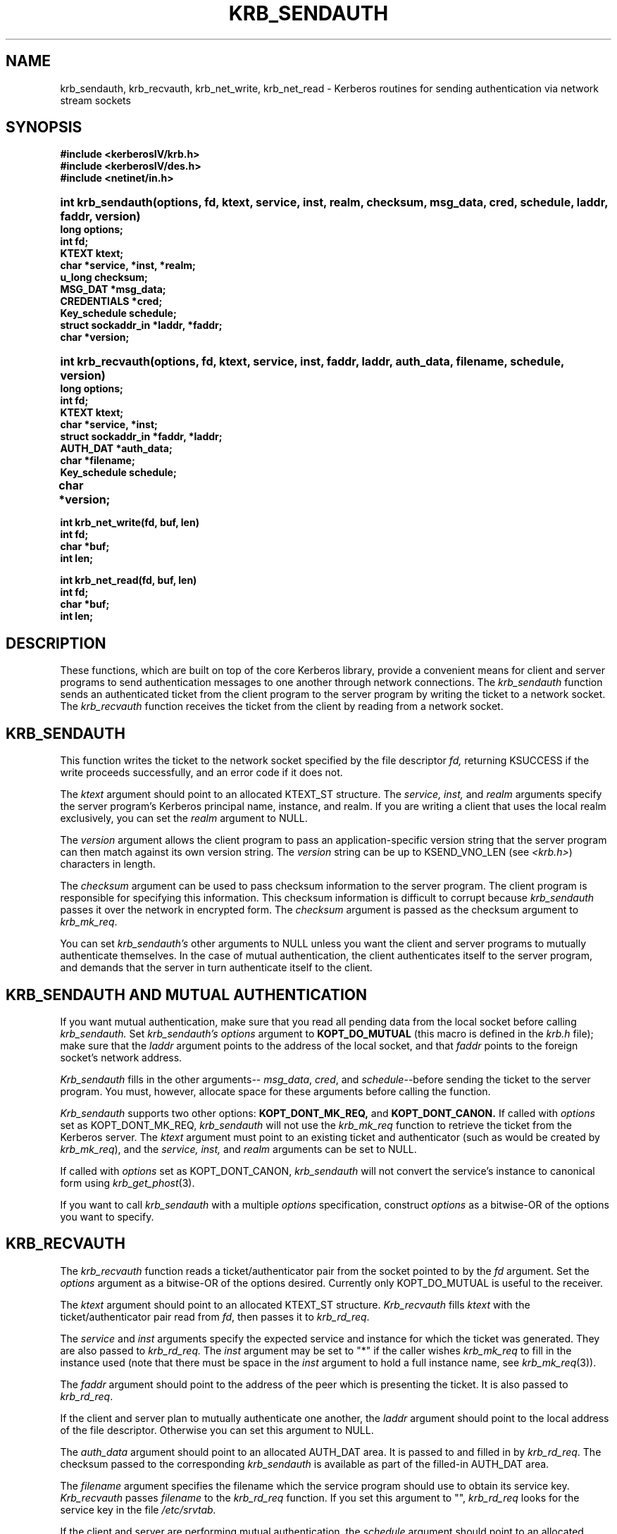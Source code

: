 .\"
.\" This source code is no longer held under any constraint of USA
.\" `cryptographic laws' since it was exported legally.  The cryptographic
.\" functions were removed from the code and a "Bones" distribution was
.\" made.  A Commodity Jurisdiction Request #012-94 was filed with the
.\" USA State Department, who handed it to the Commerce department.  The
.\" code was determined to fall under General License GTDA under ECCN 5D96G,
.\" and hence exportable.  The cryptographic interfaces were re-added by Eric
.\" Young, and then KTH proceeded to maintain the code in the free world.
.\"
.\"Copyright (C) 1988 by the Massachusetts Institute of Technology
.\"
.\"Export of this software from the United States of America is assumed
.\"to require a specific license from the United States Government.
.\"It is the responsibility of any person or organization contemplating
.\"export to obtain such a license before exporting.
.\"
.\"WITHIN THAT CONSTRAINT, permission to use, copy, modify, and
.\"distribute this software and its documentation for any purpose and
.\"without fee is hereby granted, provided that the above copyright
.\"notice appear in all copies and that both that copyright notice and
.\"this permission notice appear in supporting documentation, and that
.\"the name of M.I.T. not be used in advertising or publicity pertaining
.\"to distribution of the software without specific, written prior
.\"permission.  M.I.T. makes no representations about the suitability of
.\"this software for any purpose.  It is provided "as is" without express
.\"or implied warranty.
.\"
.\"	$OpenBSD: krb_sendauth.3,v 1.5 1999/09/23 04:11:59 alex Exp $
.TH KRB_SENDAUTH 3 "Kerberos Version 4.0" "MIT Project Athena"
.SH NAME
krb_sendauth, krb_recvauth, krb_net_write, krb_net_read \-
Kerberos routines for sending authentication via network stream sockets
.SH SYNOPSIS
.nf
.nj
.ft B
#include <kerberosIV/krb.h>
#include <kerberosIV/des.h>
#include <netinet/in.h>
.PP
.fi
.HP 1i
.ft B
int krb_sendauth(options, fd, ktext, service, inst, realm, checksum,
msg_data, cred, schedule, laddr, faddr, version)
.nf
.RS 0
.ft B
long options;
int fd;
KTEXT ktext;
char *service, *inst, *realm;
u_long checksum;
MSG_DAT *msg_data;
CREDENTIALS *cred;
Key_schedule schedule;
struct sockaddr_in *laddr, *faddr;
char *version;
.PP
.fi
.HP 1i
.ft B
int krb_recvauth(options, fd, ktext, service, inst, faddr, laddr,
auth_data, filename, schedule, version)
.nf
.RS 0
.ft B
long options;
int fd;
KTEXT ktext;
char *service, *inst;
struct sockaddr_in *faddr, *laddr;
AUTH_DAT *auth_data;
char *filename;
Key_schedule schedule;
char *version;			
.PP
.ft B
int krb_net_write(fd, buf, len)
int fd;
char *buf;
int len;
.PP
.ft B
int krb_net_read(fd, buf, len)
int fd;
char *buf;
int len;
.fi
.SH DESCRIPTION
.PP
These functions,
which are built on top of the core Kerberos library,
provide a convenient means for client and server
programs to send authentication messages
to one another through network connections.
The
.I krb_sendauth
function sends an authenticated ticket from the client program to
the server program by writing the ticket to a network socket.
The
.I krb_recvauth
function receives the ticket from the client by
reading from a network socket.

.SH KRB_SENDAUTH
.PP
This function writes the ticket to
the network socket specified by the
file descriptor
.IR fd,
returning KSUCCESS if the write proceeds successfully,
and an error code if it does not.

The
.I ktext
argument should point to an allocated KTEXT_ST structure.
The
.IR service,
.IR inst,
and
.IR realm
arguments specify the server program's Kerberos principal name,
instance, and realm.
If you are writing a client that uses the local realm exclusively,
you can set the
.I realm
argument to NULL.

The
.I version
argument allows the client program to pass an application-specific
version string that the server program can then match against
its own version string.
The
.I version
string can be up to KSEND_VNO_LEN (see 
.IR <krb.h> )
characters in length.

The
.I checksum
argument can be used to pass checksum information to the
server program.
The client program is responsible for specifying this information.
This checksum information is difficult to corrupt because
.I krb_sendauth
passes it over the network in encrypted form.
The
.I checksum
argument is passed as the checksum argument to
.IR krb_mk_req .

You can set
.IR krb_sendauth's
other arguments to NULL unless you want the
client and server programs to mutually authenticate
themselves.
In the case of mutual authentication,
the client authenticates itself to the server program,
and demands that the server in turn authenticate itself to
the client.

.SH KRB_SENDAUTH AND MUTUAL AUTHENTICATION
.PP
If you want mutual authentication,
make sure that you read all pending data from the local socket
before calling
.IR krb_sendauth.
Set
.IR krb_sendauth's
.I options
argument to
.BR KOPT_DO_MUTUAL
(this macro is defined in the
.IR krb.h
file);
make sure that the
.I laddr
argument points to
the address of the local socket,
and that
.I faddr
points to the foreign socket's network address.

.I Krb_sendauth
fills in the other arguments--
.IR msg_data ,
.IR cred ,
and
.IR schedule --before
sending the ticket to the server program.
You must, however, allocate space for these arguments
before calling the function.

.I Krb_sendauth
supports two other options:
.BR KOPT_DONT_MK_REQ,
and
.BR KOPT_DONT_CANON.
If called with
.I options
set as KOPT_DONT_MK_REQ,
.I krb_sendauth
will not use the
.I krb_mk_req
function to retrieve the ticket from the Kerberos server.
The
.I ktext
argument must point to an existing ticket and authenticator (such as
would be created by 
.IR krb_mk_req ),
and the
.IR service,
.IR inst,
and
.IR realm
arguments can be set to NULL.

If called with
.I options
set as KOPT_DONT_CANON,
.I krb_sendauth
will not convert the service's instance to canonical form using 
.IR krb_get_phost (3).

If you want to call
.I krb_sendauth
with a multiple
.I options
specification,
construct
.I options
as a bitwise-OR of the options you want to specify.

.SH KRB_RECVAUTH
.PP
The
.I krb_recvauth
function
reads a ticket/authenticator pair from the socket pointed to by the
.I fd
argument.
Set the
.I options
argument
as a bitwise-OR of the options desired.
Currently only KOPT_DO_MUTUAL is useful to the receiver.

The
.I ktext
argument
should point to an allocated KTEXT_ST structure.
.I Krb_recvauth
fills
.I ktext
with the
ticket/authenticator pair read from
.IR fd ,
then passes it to
.IR krb_rd_req .

The
.I service
and
.I inst
arguments
specify the expected service and instance for which the ticket was
generated.  They are also passed to
.IR krb_rd_req.
The
.I inst
argument may be set to "*" if the caller wishes
.I krb_mk_req
to fill in the instance used (note that there must be space in the
.I inst
argument to hold a full instance name, see 
.IR krb_mk_req (3)).

The
.I faddr
argument
should point to the address of the peer which is presenting the ticket.
It is also passed to
.IR krb_rd_req .

If the client and server plan to mutually authenticate
one another,
the
.I laddr
argument
should point to the local address of the file descriptor.
Otherwise you can set this argument to NULL.

The
.I auth_data
argument
should point to an allocated AUTH_DAT area.
It is passed to and filled in by
.IR krb_rd_req .
The checksum passed to the corresponding
.I krb_sendauth
is available as part of the filled-in AUTH_DAT area.

The
.I filename
argument
specifies the filename
which the service program should use to obtain its service key.
.I Krb_recvauth
passes
.I filename
to the
.I krb_rd_req
function.
If you set this argument to "",
.I krb_rd_req
looks for the service key in the file
.IR /etc/srvtab.

If the client and server are performing mutual authentication,
the
.I schedule
argument
should point to an allocated Key_schedule.
Otherwise it is ignored and may be NULL.

The
.I version
argument should point to a character array of at least KSEND_VNO_LEN
characters.  It is filled in with the version string passed by the client to
.IR krb_sendauth.
.PP
.SH KRB_NET_WRITE AND KRB_NET_READ
.PP
The
.I krb_net_write
function
emulates the write(2) system call, but guarantees that all data
specified is written to
.I fd
before returning, unless an error condition occurs.
.PP
The
.I krb_net_read
function
emulates the read(2) system call, but guarantees that the requested
amount of data is read from
.I fd
before returning, unless an error condition occurs.
.PP
.SH BUGS
.IR krb_sendauth,
.IR krb_recvauth,
.IR krb_net_write,
and
.IR krb_net_read
will not work properly on sockets set to non-blocking I/O mode.

.SH SEE ALSO

krb_mk_req(3), krb_rd_req(3), krb_get_phost(3)

.SH AUTHOR
John T. Kohl, MIT Project Athena
.SH RESTRICTIONS
Copyright 1988, Massachusetts Instititute of Technology.
For copying and distribution information,
please see the file <mit-copyright.h>.
